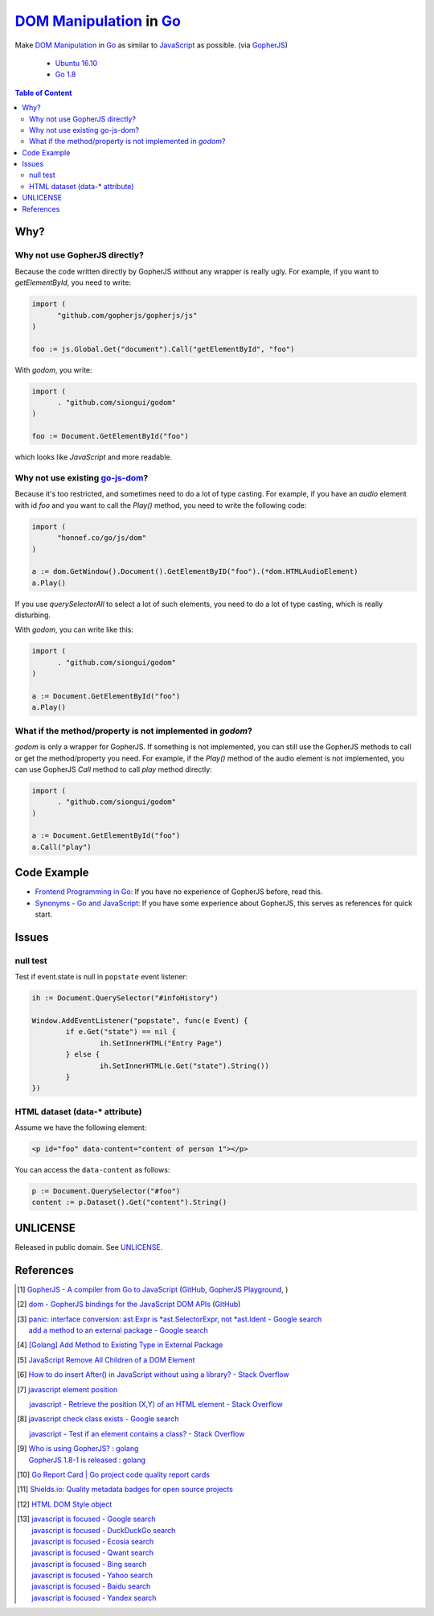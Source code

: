 ==========================
`DOM Manipulation`_ in Go_
==========================

.. image:: https://img.shields.io/badge/Language-Go-blue.svg
   :target: https://golang.org/

.. image:: https://godoc.org/github.com/siongui/godom?status.png
   :target: https://godoc.org/github.com/siongui/godom

.. image:: https://api.travis-ci.org/siongui/godom.png?branch=master
   :target: https://travis-ci.org/siongui/godom

.. image:: https://goreportcard.com/badge/github.com/siongui/godom
   :target: https://goreportcard.com/report/github.com/siongui/godom

.. image:: https://img.shields.io/badge/license-Unlicense-blue.svg
   :target: https://raw.githubusercontent.com/siongui/godom/master/UNLICENSE

.. image:: https://img.shields.io/badge/Status-Beta-brightgreen.svg

.. image:: https://img.shields.io/twitter/url/https/github.com/siongui/godom.svg?style=social
   :target: https://twitter.com/intent/tweet?text=Wow:&url=%5Bobject%20Object%5D

Make `DOM Manipulation`_ in Go_ as similar to JavaScript_ as possible.
(via GopherJS_)

  - `Ubuntu 16.10`_
  - `Go 1.8`_

.. contents:: **Table of Content**


Why?
++++


Why not use GopherJS directly?
##############################

Because the code written directly by GopherJS without any wrapper is really
ugly. For example, if you want to *getElementById*, you need to write:

.. code-block:: go

  import (
  	"github.com/gopherjs/gopherjs/js"
  )

  foo := js.Global.Get("document").Call("getElementById", "foo")

With *godom*, you write:

.. code-block:: go

  import (
  	. "github.com/siongui/godom"
  )

  foo := Document.GetElementById("foo")

which looks like *JavaScript* and more readable.

Why not use existing `go-js-dom`_?
##################################

Because it's too restricted, and sometimes need to do a lot of type casting.
For example, if you have an *audio* element with id *foo* and you want to call
the *Play()* method, you need to write the following code:

.. code-block:: go

  import (
  	"honnef.co/go/js/dom"
  )

  a := dom.GetWindow().Document().GetElementByID("foo").(*dom.HTMLAudioElement)
  a.Play()

If you use *querySelectorAll* to select a lot of such elements, you need to do a
lot of type casting, which is really disturbing.

With *godom*, you can write like this:

.. code-block:: go

  import (
  	. "github.com/siongui/godom"
  )

  a := Document.GetElementById("foo")
  a.Play()


What if the method/property is not implemented in *godom*?
##########################################################

*godom* is only a wrapper for GopherJS. If something is not implemented, you can
still use the GopherJS methods to call or get the method/property you need.
For example, if the *Play()* method of the audio element is not implemented, you
can use GopherJS *Call* method to call *play* method directly:

.. code-block:: go

  import (
  	. "github.com/siongui/godom"
  )

  a := Document.GetElementById("foo")
  a.Call("play")


Code Example
++++++++++++

- `Frontend Programming in Go`_: If you have no experience of GopherJS before,
  read this.
- `Synonyms - Go and JavaScript`_: If you have some experience about GopherJS,
  this serves as references for quick start.


Issues
++++++

null test
#########

Test if event.state is null in ``popstate`` event listener:

.. code-block:: go

  	ih := Document.QuerySelector("#infoHistory")

  	Window.AddEventListener("popstate", func(e Event) {
  		if e.Get("state") == nil {
  			ih.SetInnerHTML("Entry Page")
  		} else {
  			ih.SetInnerHTML(e.Get("state").String())
  		}
  	})


HTML dataset (data-* attribute)
###############################

Assume we have the following element:

.. code-block:: html

  <p id="foo" data-content="content of person 1"></p>

You can access the ``data-content`` as follows:

.. code-block:: go

  p := Document.QuerySelector("#foo")
  content := p.Dataset().Get("content").String()


UNLICENSE
+++++++++

Released in public domain. See UNLICENSE_.


References
++++++++++

.. [1] `GopherJS - A compiler from Go to JavaScript <http://www.gopherjs.org/>`_
       (`GitHub <https://github.com/gopherjs/gopherjs>`__,
       `GopherJS Playground <http://www.gopherjs.org/playground/>`_,
       |godoc|)

.. [2] `dom - GopherJS bindings for the JavaScript DOM APIs <https://godoc.org/honnef.co/go/js/dom>`_
       (`GitHub <https://github.com/dominikh/go-js-dom>`__)

.. [3] | `panic: interface conversion: ast.Expr is *ast.SelectorExpr, not *ast.Ident - Google search <https://www.google.com/search?q=panic:+interface+conversion:+ast.Expr+is+*ast.SelectorExpr,+not+*ast.Ident>`_
       | `add a method to an external package - Google search <https://www.google.com/search?q=add+a+method+to+an+external+package>`_

.. [4] `[Golang] Add Method to Existing Type in External Package <https://siongui.github.io/2017/02/11/go-add-method-function-to-type-in-external-package/>`_

.. [5] `JavaScript Remove All Children of a DOM Element <https://siongui.github.io/2012/09/26/javascript-remove-all-children-of-dom-element/>`_

.. [6] `How to do insert After() in JavaScript without using a library? - Stack Overflow <http://stackoverflow.com/a/32135318>`_

.. [7] `javascript element position <https://www.google.com/search?q=javascript+element+position>`_

       `javascript - Retrieve the position (X,Y) of an HTML element - Stack Overflow <http://stackoverflow.com/questions/442404/retrieve-the-position-x-y-of-an-html-element>`_

.. [8] `javascript check class exists - Google search <https://www.google.com/search?q=javascript+check+class+exists>`_

       `javascript - Test if an element contains a class? - Stack Overflow <http://stackoverflow.com/a/5898748>`_

.. [9] | `Who is using GopherJS? : golang <https://www.reddit.com/r/golang/comments/5urqny/who_is_using_gopherjs/>`_
       | `GopherJS 1.8-1 is released : golang <https://www.reddit.com/r/golang/comments/5upkkc/gopherjs_181_is_released/>`_

.. [10] `Go Report Card | Go project code quality report cards <https://goreportcard.com/>`_
.. [11] `Shields.io: Quality metadata badges for open source projects  <https://shields.io/>`_

.. [12] `HTML DOM Style object <https://www.w3schools.com/jsref/dom_obj_style.asp>`_

.. [13] | `javascript is focused - Google search <https://www.google.com/search?q=javascript+is+focused>`_
        | `javascript is focused - DuckDuckGo search <https://duckduckgo.com/?q=javascript+is+focused>`_
        | `javascript is focused - Ecosia search <https://www.ecosia.org/search?q=javascript+is+focused>`_
        | `javascript is focused - Qwant search <https://www.qwant.com/?q=javascript+is+focused>`_
        | `javascript is focused - Bing search <https://www.bing.com/search?q=javascript+is+focused>`_
        | `javascript is focused - Yahoo search <https://search.yahoo.com/search?p=javascript+is+focused>`_
        | `javascript is focused - Baidu search <https://www.baidu.com/s?wd=javascript+is+focused>`_
        | `javascript is focused - Yandex search <https://www.yandex.com/search/?text=javascript+is+focused>`_

.. _DOM Manipulation: https://www.google.com/search?q=DOM+Manipulation
.. _Go: https://golang.org/
.. _JavaScript: https://www.google.com/search?q=JavaScript
.. _GopherJS: http://www.gopherjs.org/
.. _Ubuntu 16.10: http://releases.ubuntu.com/16.10/
.. _Go 1.8: https://golang.org/dl/
.. _go-js-dom: https://github.com/dominikh/go-js-dom
.. _UNLICENSE: http://unlicense.org/
.. _Frontend Programming in Go: https://siongui.github.io/2017/12/04/frontend-programming-in-go/
.. _Synonyms - Go and JavaScript: https://siongui.github.io/2017/12/07/synonyms-go-and-javascript/

.. |godoc| image:: https://godoc.org/github.com/gopherjs/gopherjs/js?status.png
   :target: https://godoc.org/github.com/gopherjs/gopherjs/js
